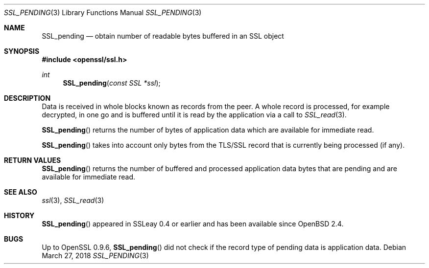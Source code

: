 .\"	$OpenBSD: SSL_pending.3,v 1.4 2018/03/27 17:35:50 schwarze Exp $
.\"	OpenSSL a528d4f0 Oct 27 13:40:11 2015 -0400
.\"
.\" This file was written by Lutz Jaenicke <jaenicke@openssl.org>,
.\" Bodo Moeller <bodo@openssl.org>, and Matt Caswell <matt@openssl.org>.
.\" Copyright (c) 2000, 2005, 2015, 2016 The OpenSSL Project.
.\" All rights reserved.
.\"
.\" Redistribution and use in source and binary forms, with or without
.\" modification, are permitted provided that the following conditions
.\" are met:
.\"
.\" 1. Redistributions of source code must retain the above copyright
.\"    notice, this list of conditions and the following disclaimer.
.\"
.\" 2. Redistributions in binary form must reproduce the above copyright
.\"    notice, this list of conditions and the following disclaimer in
.\"    the documentation and/or other materials provided with the
.\"    distribution.
.\"
.\" 3. All advertising materials mentioning features or use of this
.\"    software must display the following acknowledgment:
.\"    "This product includes software developed by the OpenSSL Project
.\"    for use in the OpenSSL Toolkit. (http://www.openssl.org/)"
.\"
.\" 4. The names "OpenSSL Toolkit" and "OpenSSL Project" must not be used to
.\"    endorse or promote products derived from this software without
.\"    prior written permission. For written permission, please contact
.\"    openssl-core@openssl.org.
.\"
.\" 5. Products derived from this software may not be called "OpenSSL"
.\"    nor may "OpenSSL" appear in their names without prior written
.\"    permission of the OpenSSL Project.
.\"
.\" 6. Redistributions of any form whatsoever must retain the following
.\"    acknowledgment:
.\"    "This product includes software developed by the OpenSSL Project
.\"    for use in the OpenSSL Toolkit (http://www.openssl.org/)"
.\"
.\" THIS SOFTWARE IS PROVIDED BY THE OpenSSL PROJECT ``AS IS'' AND ANY
.\" EXPRESSED OR IMPLIED WARRANTIES, INCLUDING, BUT NOT LIMITED TO, THE
.\" IMPLIED WARRANTIES OF MERCHANTABILITY AND FITNESS FOR A PARTICULAR
.\" PURPOSE ARE DISCLAIMED.  IN NO EVENT SHALL THE OpenSSL PROJECT OR
.\" ITS CONTRIBUTORS BE LIABLE FOR ANY DIRECT, INDIRECT, INCIDENTAL,
.\" SPECIAL, EXEMPLARY, OR CONSEQUENTIAL DAMAGES (INCLUDING, BUT
.\" NOT LIMITED TO, PROCUREMENT OF SUBSTITUTE GOODS OR SERVICES;
.\" LOSS OF USE, DATA, OR PROFITS; OR BUSINESS INTERRUPTION)
.\" HOWEVER CAUSED AND ON ANY THEORY OF LIABILITY, WHETHER IN CONTRACT,
.\" STRICT LIABILITY, OR TORT (INCLUDING NEGLIGENCE OR OTHERWISE)
.\" ARISING IN ANY WAY OUT OF THE USE OF THIS SOFTWARE, EVEN IF ADVISED
.\" OF THE POSSIBILITY OF SUCH DAMAGE.
.\"
.Dd $Mdocdate: March 27 2018 $
.Dt SSL_PENDING 3
.Os
.Sh NAME
.Nm SSL_pending
.Nd obtain number of readable bytes buffered in an SSL object
.Sh SYNOPSIS
.In openssl/ssl.h
.Ft int
.Fn SSL_pending "const SSL *ssl"
.Sh DESCRIPTION
Data is received in whole blocks known as records from the peer.
A whole record is processed, for example decrypted, in one go and
is buffered until it is read by the application via a call to
.Xr SSL_read 3 .
.Pp
.Fn SSL_pending
returns the number of bytes of application data which are available
for immediate read.
.Pp
.Fn SSL_pending
takes into account only bytes from the TLS/SSL record that is
currently being processed (if any).
.Sh RETURN VALUES
.Fn SSL_pending
returns the number of buffered and processed application data
bytes that are pending and are available for immediate read.
.Sh SEE ALSO
.Xr ssl 3 ,
.Xr SSL_read 3
.Sh HISTORY
.Fn SSL_pending
appeared in SSLeay 0.4 or earlier and has been available since
.Ox 2.4 .
.Sh BUGS
Up to OpenSSL 0.9.6,
.Fn SSL_pending
did not check if the record type of pending data is application data.
